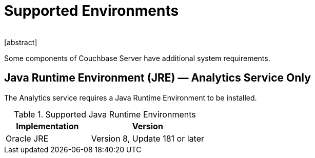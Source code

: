 = Supported Environments
﻿
[abstract]
Some components of Couchbase Server have additional system requirements.

== Java Runtime Environment (JRE) — Analytics Service Only

The Analytics service requires a Java Runtime Environment to be installed.

.Supported Java Runtime Environments
[cols="100,135"]
|===
| *Implementation* | *Version*

| Oracle JRE
| Version 8, Update 181 or later
